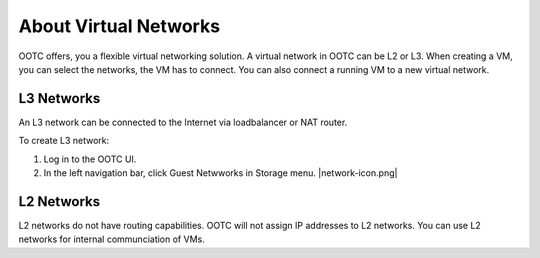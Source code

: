 .. 
   "Option One Technologies Cloud" (OOTC) documentation.



About Virtual Networks
---------------------------

OOTC offers, you a flexible virtual networking solution. 
A virtual network in OOTC can be L2 or L3. When creating a VM, you 
can select the networks, the VM has to connect. You can also connect a running VM to a new 
virtual network.


L3 Networks
~~~~~~~~~~~~~~~~~

An L3 network can be connected to the Internet via loadbalancer or NAT router.

To create L3 network:

#. Log in to the OOTC UI.

#. In the left navigation bar, click Guest Netwworks in Storage menu. |network-icon.png|



L2 Networks
~~~~~~~~~~~

L2 networks do not have routing capabilities. OOTC will not assign IP addresses to L2 networks.
You can use L2 networks for internal communciation of VMs.





.. |L2-networks-gui.JPG| image:: /_static/images/L2-networks-gui.JPG
   :alt: Creating L2 network from GUI
